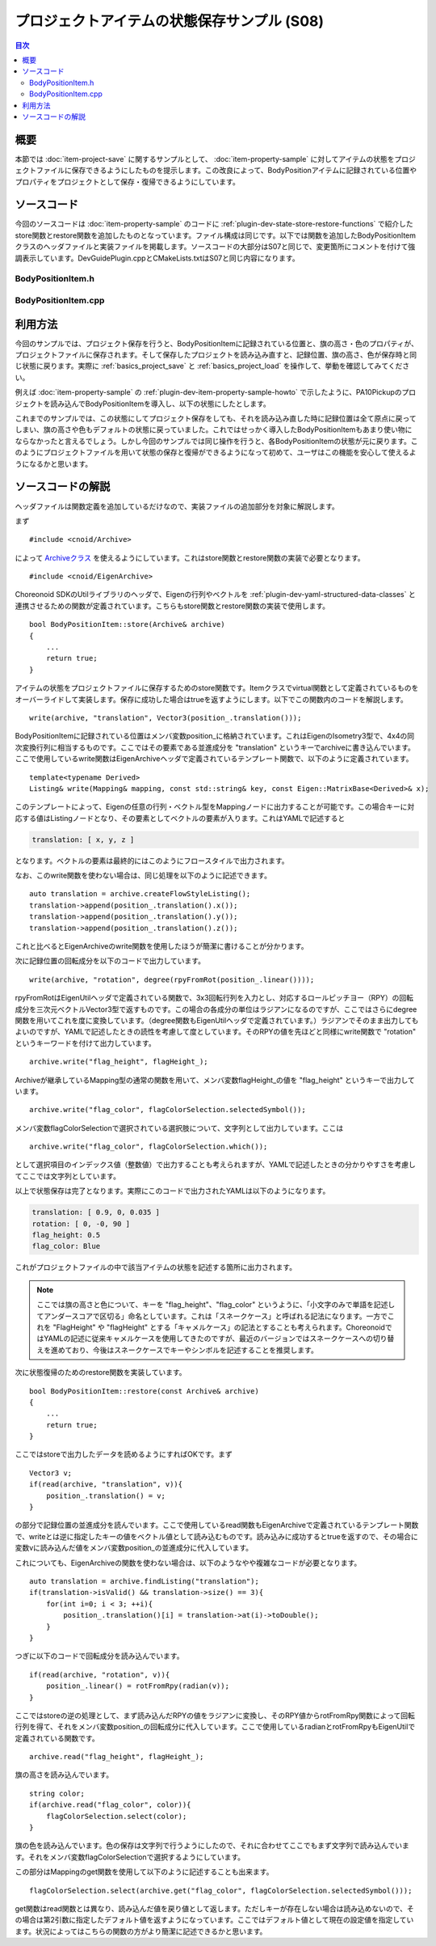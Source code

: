 ============================================
プロジェクトアイテムの状態保存サンプル (S08)
============================================

.. contents:: 目次
   :local:

概要
----

本節では :doc:`item-project-save` に関するサンプルとして、 :doc:`item-property-sample` に対してアイテムの状態をプロジェクトファイルに保存できるようにしたものを提示します。この改良によって、BodyPositionアイテムに記録されている位置やプロパティをプロジェクトとして保存・復帰できるようにしています。

ソースコード
------------

.. highlight:: cpp

今回のソースコードは :doc:`item-property-sample` のコードに :ref:`plugin-dev-state-store-restore-functions` で紹介したstore関数とrestore関数を追加したものとなっています。ファイル構成は同じです。以下では関数を追加したBodyPositionItemクラスのヘッダファイルと実装ファイルを掲載します。ソースコードの大部分はS07と同じで、変更箇所にコメントを付けて強調表示しています。DevGuidePlugin.cppとCMakeLists.txtはS07と同じ内容になります。

BodyPositionItem.h
~~~~~~~~~~~~~~~~~~

.. code-block:: cpp
 :emphasize-lines: 33,34,35

 #ifndef DEVGUIDE_PLUGIN_BODY_POSITION_ITEM_H
 #define DEVGUIDE_PLUGIN_BODY_POSITION_ITEM_H

 #include <cnoid/Item>
 #include <cnoid/RenderableItem>
 #include <cnoid/BodyItem>
 #include <cnoid/SceneGraph>
 #include <cnoid/SceneDrawables>
 #include <cnoid/Selection>

 class BodyPositionItem : public cnoid::Item, public cnoid::RenderableItem
 {
 public:
     static void initializeClass(cnoid::ExtensionManager* ext);

     BodyPositionItem();
     BodyPositionItem(const BodyPositionItem& org);
     void storeBodyPosition();
     void restoreBodyPosition();
     virtual cnoid::SgNode* getScene() override;
     void setPosition(const cnoid::Isometry3& T);
     const cnoid::Isometry3& position() const { return position_; }
     bool setFlagHeight(double height);
     double flagHeight() const { return flagHeight_; }
     enum ColorId { Red, Green, Blue };
     bool setFlagColor(int colorId);
     double flagColor() const { return flagColorSelection.which(); }

 protected:
     virtual Item* doDuplicate() const override;
     virtual void onTreePathChanged() override;
     virtual void doPutProperties(cnoid::PutPropertyFunction& putProperty) override;
     // 以下の2つの関数を追加
     virtual bool store(cnoid::Archive& archive) override;
     virtual bool restore(const cnoid::Archive& archive) override;

 private:
     void createFlag();
     void updateFlagPosition();
     void updateFlagMaterial();

     cnoid::BodyItem* bodyItem;
     cnoid::Isometry3 position_;
     cnoid::SgPosTransformPtr flag;
     double flagHeight_;
     cnoid::Selection flagColorSelection;
     cnoid::SgMaterialPtr flagMaterial;
 };

 typedef cnoid::ref_ptr<BodyPositionItem> BodyPositionItemPtr;

 #endif // DEVGUIDE_PLUGIN_BODY_POSITION_ITEM_H


BodyPositionItem.cpp
~~~~~~~~~~~~~~~~~~~~

.. code-block:: cpp
 :emphasize-lines: 7,8,9,227,228,229,230,231,232,233,234,235,236,237,238,239,240,242,243,244,245,246,247,248,249,250,251,252,253
		   
 #include "BodyPositionItem.h"
 #include <cnoid/ItemManager>
 #include <cnoid/MeshGenerator>
 #include <cnoid/EigenUtil>
 #include <cnoid/PutPropertyFunction>

 // 以下のヘッダを追加
 #include <cnoid/Archive>
 #include <cnoid/EigenArchive>

 #include <fmt/format.h>
 
 using namespace std;
 using namespace fmt;
 using namespace cnoid;

 void BodyPositionItem::initializeClass(ExtensionManager* ext)
 {
     ext->itemManager()
	 .registerClass<BodyPositionItem>("BodyPositionItem")
	 .addCreationPanel<BodyPositionItem>();
 }

 BodyPositionItem::BodyPositionItem()
 {
     bodyItem = nullptr;
     position_.setIdentity();
     flagColorSelection.setSymbol(Red, "red");
     flagColorSelection.setSymbol(Green, "green");
     flagColorSelection.setSymbol(Blue, "blue");
     flagColorSelection.select(Red);
     flagHeight_ = 1.8;
 }

 BodyPositionItem::BodyPositionItem(const BodyPositionItem& org)
     : Item(org)
 {
     bodyItem = nullptr;
     position_ = org.position_;
     flagHeight_ = org.flagHeight_;
     flagColorSelection = org.flagColorSelection;
 }

 Item* BodyPositionItem::doDuplicate() const
 {
     return new BodyPositionItem(*this);
 }

 void BodyPositionItem::onTreePathChanged()
 {
     auto newBodyItem = findOwnerItem<BodyItem>();
     if(newBodyItem && newBodyItem != bodyItem){
	 bodyItem = newBodyItem;
	 mvout()
	     << format("BodyPositionItem \"{0}\" has been attached to {1}.",
		       name(), bodyItem->name())
	     << endl;
     }
 }

 void BodyPositionItem::storeBodyPosition()
 {
     if(bodyItem){
	 position_ = bodyItem->body()->rootLink()->position();
	 updateFlagPosition();
	 mvout()
	     << format("The current position of {0} has been stored to {1}.",
		       bodyItem->name(), name())
	     << endl;
     }
 }

 void BodyPositionItem::restoreBodyPosition()
 {
     if(bodyItem){
	 bodyItem->body()->rootLink()->position() = position_;
	 bodyItem->notifyKinematicStateChange(true);
	 mvout()
	     << format("The position of {0} has been restored from {1}.",
		       bodyItem->name(), name())
	     << endl;
     }
 }

 SgNode* BodyPositionItem::getScene()
 {
     if(!flag){
	 createFlag();
     }
     return flag;
 }

 void BodyPositionItem::createFlag()
 {
     if(!flag){
	 flag = new SgPosTransform;
	 updateFlagPosition();
	 flagMaterial = new SgMaterial;
	 updateFlagMaterial();
     } else {
	 flag->clearChildren();
     }

     MeshGenerator meshGenerator;

     auto pole = new SgShape;
     pole->setMesh(meshGenerator.generateCylinder(0.01, flagHeight_));
     pole->getOrCreateMaterial()->setDiffuseColor(Vector3f(0.7f, 0.7f, 0.7f));
     auto polePos = new SgPosTransform;
     polePos->setRotation(AngleAxis(radian(90.0), Vector3::UnitX()));
     polePos->setTranslation(Vector3(0.0, 0.0, flagHeight_ / 2.0));
     polePos->addChild(pole);
     flag->addChild(polePos);

     auto ornament = new SgShape;
     ornament->setMesh(meshGenerator.generateSphere(0.02));
     ornament->getOrCreateMaterial()->setDiffuseColor(Vector3f(1.0f, 1.0f, 0.0f));
     auto ornamentPos = new SgPosTransform;
     ornamentPos->setTranslation(Vector3(0.0, 0.0, flagHeight_ + 0.01));
     ornamentPos->addChild(ornament);
     flag->addChild(ornamentPos);

     auto banner = new SgShape;
     banner->setMesh(meshGenerator.generateBox(Vector3(0.002, 0.3, 0.2)));
     banner->setMaterial(flagMaterial);
     auto bannerPos = new SgPosTransform;
     bannerPos->setTranslation(Vector3(0.0, 0.16, flagHeight_ - 0.1));
     bannerPos->addChild(banner);
     flag->addChild(bannerPos);
 }

 void BodyPositionItem::updateFlagPosition()
 {
     if(flag){
	 auto p = position_.translation();
	 flag->setTranslation(Vector3(p.x(), p.y(), 0.0));
	 auto rpy = rpyFromRot(position_.linear());
	 flag->setRotation(AngleAxis(rpy.z(), Vector3::UnitZ()));
	 flag->notifyUpdate();
     }
 }

 void BodyPositionItem::updateFlagMaterial()
 {
     if(flagMaterial){
	 switch(flagColorSelection.which()){
	 case Red:
	     flagMaterial->setDiffuseColor(Vector3f(1.0f, 0.0f, 0.0f));
	     break;
	 case Green:
	     flagMaterial->setDiffuseColor(Vector3f(0.0f, 1.0f, 0.0f));
	     break;
	 case Blue:
	     flagMaterial->setDiffuseColor(Vector3f(0.0f, 0.0f, 1.0f));
	     break;
	 default:
	     break;
	 }
	 flagMaterial->notifyUpdate();
     }
 }        

 void BodyPositionItem::setPosition(const Isometry3& T)
 {
     position_ = T;
     updateFlagPosition();
     notifyUpdate();
 }

 bool BodyPositionItem::setFlagHeight(double height)
 {
     if(height <= 0.0){
	 return false;
     }
     flagHeight_ = height;
     if(flag){
	 createFlag();
	 flag->notifyUpdate();
     }
     notifyUpdate();
     return true;
 }

 bool BodyPositionItem::setFlagColor(int colorId)
 {
     if(!flagColorSelection.select(colorId)){
	 return false;
     }
     updateFlagMaterial();
     notifyUpdate();
     return true;
 }

 void BodyPositionItem::doPutProperties(PutPropertyFunction& putProperty)
 {
     auto p = position_.translation();
     putProperty("Translation", format("{0:.3g} {1:.3g} {2:.3g}", p.x(), p.y(), p.z()),
		 [this](const string& text){
		     Vector3 p;
		     if(toVector3(text, p)){
			 position_.translation() = p;
			 setPosition(position_);
			 return true;
		     }
		     return false;
		 });

     auto r = degree(rpyFromRot(position_.linear()));
     putProperty("Rotation", format("{0:.0f} {1:.0f} {2:.0f}", r.x(), r.y(), r.z()),
		 [this](const string& text){
		     Vector3 rpy;
		     if(toVector3(text, rpy)){
			 position_.linear() = rotFromRpy(radian(rpy));
			 setPosition(position_);
			 return true;
		     }
		     return false;
		 });

     putProperty.min(0.1)("Flag height", flagHeight_,
		 [this](double height){ return setFlagHeight(height); });

     putProperty("Flag color", flagColorSelection,
		 [this](int which){ return setFlagColor(which); });
 }

 // 以下の2つの関数を追加
 bool BodyPositionItem::store(Archive& archive)
 {
     write(archive, "translation", Vector3(position_.translation()));
     write(archive, "rotation", degree(rpyFromRot(position_.linear())));
     archive.write("flag_height", flagHeight_);
     archive.write("flag_color", flagColorSelection.selectedSymbol());
     return true;
 }

 bool BodyPositionItem::restore(const Archive& archive)
 {
     Vector3 v;
     if(read(archive, "translation", v)){
	 position_.translation() = v;
     }
     if(read(archive, "rotation", v)){
	 position_.linear() = rotFromRpy(radian(v));
     }
     archive.read("flag_height", flagHeight_);
     string color;
     if(archive.read("flag_color", color)){
	 flagColorSelection.select(color);
     }
     return true;
 }

 

利用方法
--------

今回のサンプルでは、プロジェクト保存を行うと、BodyPositionItemに記録されている位置と、旗の高さ・色のプロパティが、プロジェクトファイルに保存されます。そして保存したプロジェクトを読み込み直すと、記録位置、旗の高さ、色が保存時と同じ状態に戻ります。実際に :ref:`basics_project_save` と :ref:`basics_project_load` を操作して、挙動を確認してみてください。

例えば :doc:`item-property-sample` の :ref:`plugin-dev-item-property-sample-howto` で示したように、PA10Pickupのプロジェクトを読み込んでBodyPositionItemを導入し、以下の状態にしたとします。

.. image:: images/flags-example.png
    :scale: 50%

これまでのサンプルでは、この状態にしてプロジェクト保存をしても、それを読み込み直した時に記録位置は全て原点に戻ってしまい、旗の高さや色もデフォルトの状態に戻っていました。これではせっかく導入したBodyPositionItemもあまり使い物にならなかったと言えるでしょう。しかし今回のサンプルでは同じ操作を行うと、各BodyPositionItemの状態が元に戻ります。このようにプロジェクトファイルを用いて状態の保存と復帰ができるようになって初めて、ユーザはこの機能を安心して使えるようになるかと思います。

ソースコードの解説
------------------

ヘッダファイルは関数定義を追加しているだけなので、実装ファイルの追加部分を対象に解説します。

まず ::

 #include <cnoid/Archive>

によって `Archiveクラス <https://choreonoid.org/ja/documents/reference/latest/classcnoid_1_1Archive.html>`_ を使えるようにしています。これはstore関数とrestore関数の実装で必要となります。 ::

 #include <cnoid/EigenArchive>

Choreonoid SDKのUtilライブラリのヘッダで、Eigenの行列やベクトルを :ref:`plugin-dev-yaml-structured-data-classes` と連携させるための関数が定義されています。こちらもstore関数とrestore関数の実装で使用します。 ::

 bool BodyPositionItem::store(Archive& archive)
 {
     ...
     return true;
 }

アイテムの状態をプロジェクトファイルに保存するためのstore関数です。Itemクラスでvirtual関数として定義されているものをオーバーライドして実装します。保存に成功した場合はtrueを返すようにします。以下でこの関数内のコードを解説します。 ::

 write(archive, "translation", Vector3(position_.translation()));

BodyPositionItemに記録されている位置はメンバ変数position_に格納されています。これはEigenのIsometry3型で、4x4の同次変換行列に相当するものです。ここではその要素である並進成分を "translation" というキーでarchiveに書き込んでいます。ここで使用しているwrite関数はEigenArchiveヘッダで定義されているテンプレート関数で、以下のように定義されています。 ::

 template<typename Derived>
 Listing& write(Mapping& mapping, const std::string& key, const Eigen::MatrixBase<Derived>& x);

このテンプレートによって、Eigenの任意の行列・ベクトル型をMappingノードに出力することが可能です。この場合キーに対応する値はListingノードとなり、その要素としてベクトルの要素が入ります。これはYAMLで記述すると

.. code-block:: yaml

 translation: [ x, y, z ]

となります。ベクトルの要素は最終的にはこのようにフロースタイルで出力されます。

なお、このwrite関数を使わない場合は、同じ処理を以下のように記述できます。 ::

 auto translation = archive.createFlowStyleListing();
 translation->append(position_.translation().x());
 translation->append(position_.translation().y());
 translation->append(position_.translation().z());

これと比べるとEigenArchiveのwrite関数を使用したほうが簡潔に書けることが分かります。

次に記録位置の回転成分を以下のコードで出力しています。 ::

 write(archive, "rotation", degree(rpyFromRot(position_.linear())));

rpyFromRotはEigenUtilヘッダで定義されている関数で、3x3回転行列を入力とし、対応するロールピッチヨー（RPY）の回転成分を三次元ベクトルVector3型で返すものです。この場合の各成分の単位はラジアンになるのですが、ここではさらにdegree関数を用いてこれを度に変換しています。（degree関数もEigenUtilヘッダで定義されています。）ラジアンでそのまま出力してもよいのですが、YAMLで記述したときの読性を考慮して度としています。そのRPYの値を先ほどと同様にwrite関数で "rotation" というキーワードを付けて出力しています。 ::

 archive.write("flag_height", flagHeight_);

Archiveが継承しているMapping型の通常の関数を用いて、メンバ変数flagHeight_の値を "flag_height" というキーで出力しています。 ::

 archive.write("flag_color", flagColorSelection.selectedSymbol());

メンバ変数flagColorSelectionで選択されている選択肢について、文字列として出力しています。ここは ::

 archive.write("flag_color", flagColorSelection.which());

として選択項目のインデックス値（整数値）で出力することも考えられますが、YAMLで記述したときの分かりやすさを考慮してここでは文字列としています。

以上で状態保存は完了となります。実際にこのコードで出力されたYAMLは以下のようになります。

.. code-block:: yaml

 translation: [ 0.9, 0, 0.035 ]
 rotation: [ 0, -0, 90 ]
 flag_height: 0.5
 flag_color: Blue

これがプロジェクトファイルの中で該当アイテムの状態を記述する箇所に出力されます。

.. note:: ここでは旗の高さと色について、キーを "flag_height"、"flag_color" というように、「小文字のみで単語を記述してアンダースコアで区切る」命名としています。これは「スネークケース」と呼ばれる記法になります。一方でこれを "FlagHeight" や "flagHeight" とする「キャメルケース」の記法とすることも考えられます。ChoreonoidではYAMLの記述に従来キャメルケースを使用してきたのですが、最近のバージョンではスネークケースへの切り替えを進めており、今後はスネークケースでキーやシンボルを記述することを推奨します。

次に状態復帰のためのrestore関数を実装しています。 ::

 bool BodyPositionItem::restore(const Archive& archive)
 {
     ...
     return true;
 }

ここではstoreで出力したデータを読めるようにすればOKです。まず ::

 Vector3 v;
 if(read(archive, "translation", v)){
     position_.translation() = v;
 }

の部分で記録位置の並進成分を読んでいます。ここで使用しているread関数もEigenArchiveで定義されているテンプレート関数で、writeとは逆に指定したキーの値をベクトル値として読み込むものです。読み込みに成功するとtrueを返すので、その場合に変数vに読み込んだ値をメンバ変数position_の並進成分に代入しています。

これについても、EigenArchiveの関数を使わない場合は、以下のようなやや複雑なコードが必要となります。 ::

 auto translation = archive.findListing("translation");
 if(translation->isValid() && translation->size() == 3){
     for(int i=0; i < 3; ++i){
         position_.translation()[i] = translation->at(i)->toDouble();
     }
 }

つぎに以下のコードで回転成分を読み込んでいます。 ::

 if(read(archive, "rotation", v)){
     position_.linear() = rotFromRpy(radian(v));
 }

ここではstoreの逆の処理として、まず読み込んだRPYの値をラジアンに変換し、そのRPY値からrotFromRpy関数によって回転行列を得て、それをメンバ変数position_の回転成分に代入しています。ここで使用しているradianとrotFromRpyもEigenUtilで定義されている関数です。 ::

 archive.read("flag_height", flagHeight_);

旗の高さを読み込んでいます。 ::

  string color;
  if(archive.read("flag_color", color)){
      flagColorSelection.select(color);
  }

旗の色を読み込んでいます。色の保存は文字列で行うようにしたので、それに合わせてここでもまず文字列で読み込んでいます。それをメンバ変数flagColorSelectionで選択するようにしています。

この部分はMappingのget関数を使用して以下のように記述することも出来ます。 ::

 flagColorSelection.select(archive.get("flag_color", flagColorSelection.selectedSymbol()));

get関数はread関数とは異なり、読み込んだ値を戻り値として返します。ただしキーが存在しない場合は読み込めないので、その場合は第2引数に指定したデフォルト値を返すようになっています。ここではデフォルト値として現在の設定値を指定しています。状況によってはこちらの関数の方がより簡潔に記述できるかと思います。
